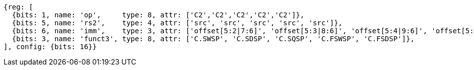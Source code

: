 
[wavedrom, ,svg]
....
{reg: [
  {bits: 1, name: 'op',     type: 8, attr: ['C2','C2','C2','C2','C2']},
  {bits: 5, name: 'rs2',    type: 4, attr: ['src', 'src', 'src', 'src', 'src']},
  {bits: 6, name: 'imm',    type: 3, attr: ['offset[5:2|7:6]', 'offset[5:3|8:6]', 'offset[5:4|9:6]', 'offset[5:2|7:6]','offset[5:3|8:6]']},
  {bits: 3, name: 'funct3', type: 8, attr: ['C.SWSP', 'C.SDSP', 'C.SQSP', 'C.FSWSP', 'C.FSDSP']},
], config: {bits: 16}}
....



